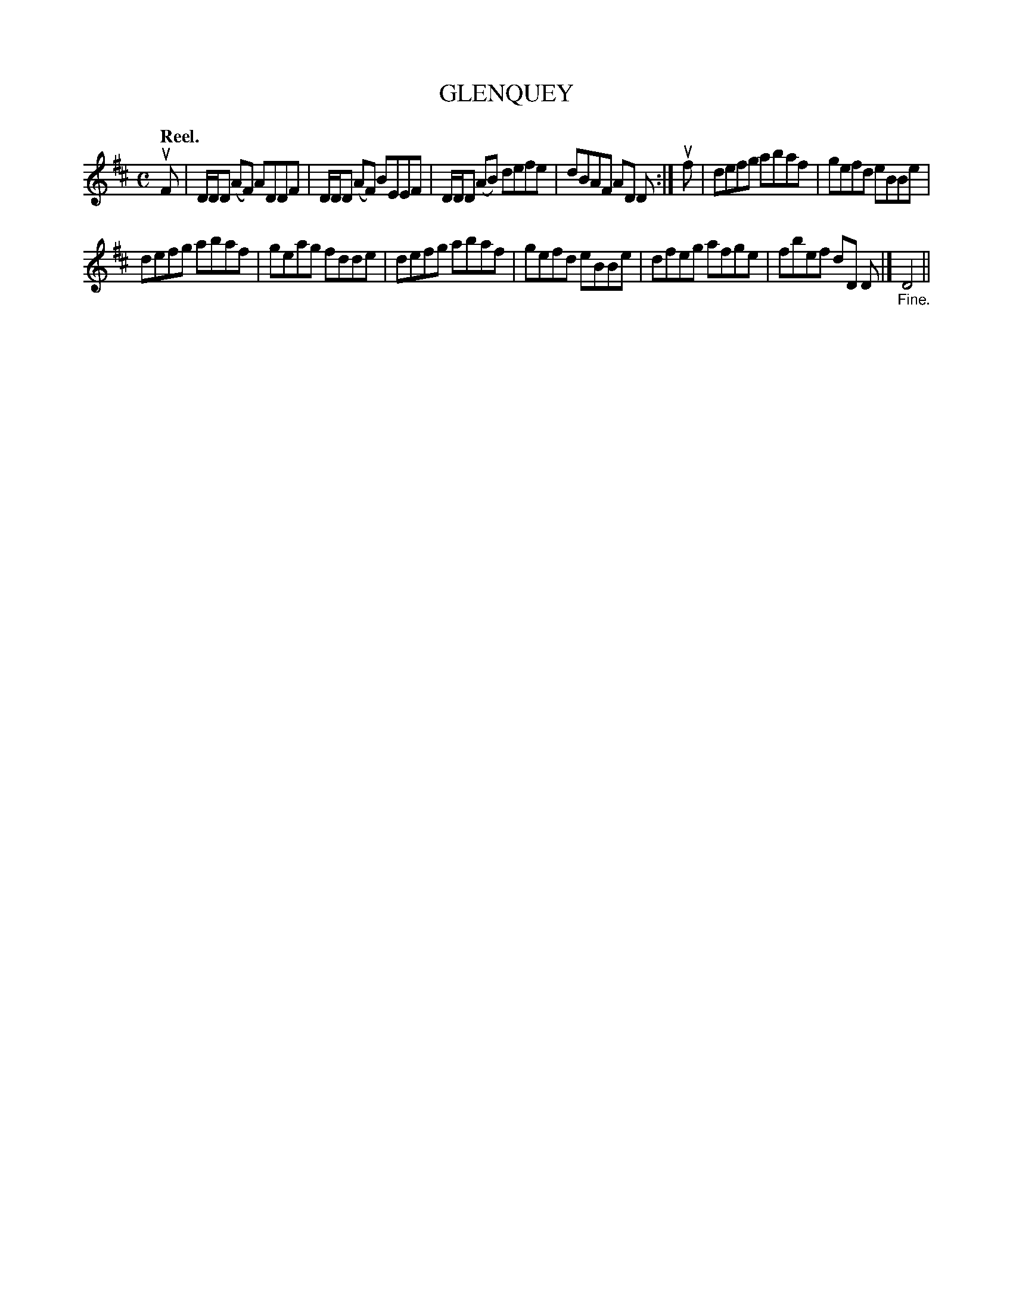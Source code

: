 X: 117206
T: GLENQUEY
Q: "Reel."
R: Reel.
%R: reel
B: James Kerr "Merry Melodies" v.1 p.17 s.2 #6
Z: 2017 John Chambers <jc:trillian.mit.edu>
M: C
L: 1/8
K: D
uF |\
D/D/D (AF) ADDF | D/D/D (AF) BEEF |\
D/D/D (AB) defe | dBAF AD D :|\
uf |\
defg abaf | gefd eBBe |
defg abaf | geag fdde |\
defg abaf | gefd eBBe |\
dfeg afge | fbef dD D |]\
"_Fine."D4 ||
